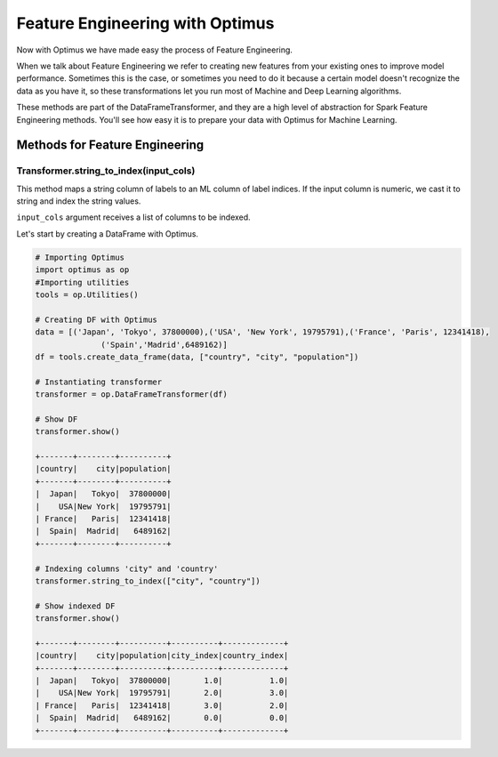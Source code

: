Feature Engineering with Optimus
==================================

Now with Optimus we have made easy the process of Feature Engineering.


When we talk about Feature Engineering we refer to creating new features from your existing ones to improve model
performance. Sometimes this is the case, or sometimes you need to do it because a certain model doesn't recognize
the data as you have it, so these transformations let you run most of Machine and Deep Learning algorithms.

These methods are part of the DataFrameTransformer, and they are a high level of abstraction for Spark Feature
Engineering methods. You'll see how easy it is to prepare your data with Optimus for Machine Learning.


Methods for Feature Engineering
---------------------------------

Transformer.string_to_index(input_cols)
~~~~~~~~~~~~~~~~~~~~~~~~~~~~~~~~~~~~~~~~~~

This method maps a string column of labels to an ML column of label indices. If the input column is numeric, we cast it
to string and index the string values.

``input_cols`` argument receives a list of columns to be indexed.

Let's start by creating a DataFrame with Optimus.

.. code:: python

    # Importing Optimus
    import optimus as op
    #Importing utilities
    tools = op.Utilities()

    # Creating DF with Optimus
    data = [('Japan', 'Tokyo', 37800000),('USA', 'New York', 19795791),('France', 'Paris', 12341418),
                  ('Spain','Madrid',6489162)]
    df = tools.create_data_frame(data, ["country", "city", "population"])

    # Instantiating transformer
    transformer = op.DataFrameTransformer(df)

    # Show DF
    transformer.show()

    +-------+--------+----------+
    |country|    city|population|
    +-------+--------+----------+
    |  Japan|   Tokyo|  37800000|
    |    USA|New York|  19795791|
    | France|   Paris|  12341418|
    |  Spain|  Madrid|   6489162|
    +-------+--------+----------+

    # Indexing columns 'city" and 'country'
    transformer.string_to_index(["city", "country"])

    # Show indexed DF
    transformer.show()

    +-------+--------+----------+----------+-------------+
    |country|    city|population|city_index|country_index|
    +-------+--------+----------+----------+-------------+
    |  Japan|   Tokyo|  37800000|       1.0|          1.0|
    |    USA|New York|  19795791|       2.0|          3.0|
    | France|   Paris|  12341418|       3.0|          2.0|
    |  Spain|  Madrid|   6489162|       0.0|          0.0|
    +-------+--------+----------+----------+-------------+

